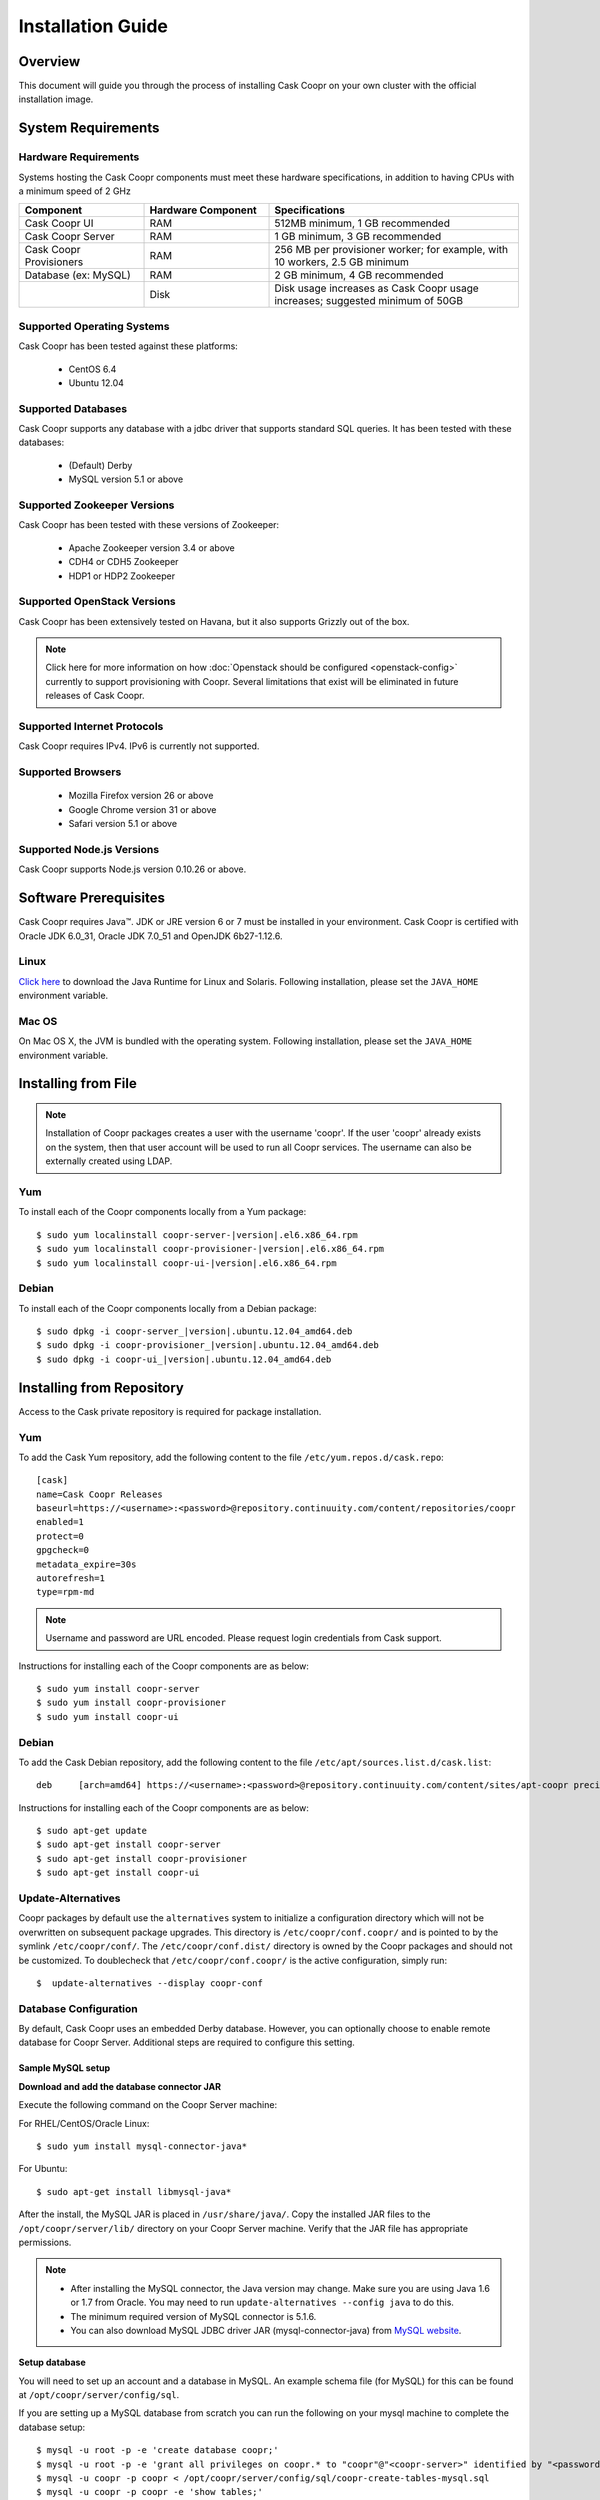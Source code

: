 ..
   Copyright © 2012-2014 Cask Data, Inc.

   Licensed under the Apache License, Version 2.0 (the "License");
   you may not use this file except in compliance with the License.
   You may obtain a copy of the License at
 
       http://www.apache.org/licenses/LICENSE-2.0

   Unless required by applicable law or agreed to in writing, software
   distributed under the License is distributed on an "AS IS" BASIS,
   WITHOUT WARRANTIES OR CONDITIONS OF ANY KIND, either express or implied.
   See the License for the specific language governing permissions and
   limitations under the License.

.. _guide_installation_toplevel:

.. index::
   single: Installation Guide

==================
Installation Guide
==================


Overview
========

This document will guide you through the process of installing Cask Coopr
on your own cluster with the official installation image.

System Requirements
===================

.. _minimum-hardware:

Hardware Requirements
---------------------
Systems hosting the Cask Coopr components must meet these hardware specifications, in addition to having CPUs
with a minimum speed of 2 GHz

.. list-table::
   :widths: 25 25 50
   :header-rows: 1

   * - Component
     - Hardware Component
     - Specifications
   * - Cask Coopr UI
     - RAM
     - 512MB minimum, 1 GB recommended
   * - Cask Coopr Server 
     - RAM
     - 1 GB minimum, 3 GB recommended
   * - Cask Coopr Provisioners
     - RAM
     - 256 MB per provisioner worker; for example, with 10 workers, 2.5 GB minimum
   * - Database (ex: MySQL)
     - RAM
     - 2 GB minimum, 4 GB recommended
   * - 
     - Disk
     - Disk usage increases as Cask Coopr usage increases; suggested minimum of 50GB

.. _system-requirements:

Supported Operating Systems
---------------------------

Cask Coopr has been tested against these platforms:

 * CentOS 6.4
 * Ubuntu 12.04

Supported Databases
-------------------

Cask Coopr supports any database with a jdbc driver that supports standard SQL queries. It has been tested with these databases:

 * (Default) Derby
 * MySQL version 5.1 or above

Supported Zookeeper Versions
----------------------------

Cask Coopr has been tested with these versions of Zookeeper:

 * Apache Zookeeper version 3.4 or above
 * CDH4 or CDH5 Zookeeper
 * HDP1 or HDP2 Zookeeper

Supported OpenStack Versions
----------------------------
Cask Coopr has been extensively tested on Havana, but it also supports Grizzly out of the box.

.. note:: Click here for more information on how :doc:`Openstack should be configured <openstack-config>` currently to support provisioning with Coopr. Several limitations that exist will be eliminated in future releases of Cask Coopr.

Supported Internet Protocols
----------------------------
Cask Coopr requires IPv4. IPv6 is currently not supported.

Supported Browsers
------------------
 * Mozilla Firefox version 26 or above
 * Google Chrome version 31 or above
 * Safari version 5.1 or above

Supported Node.js Versions
----------------------------
Cask Coopr supports Node.js version 0.10.26 or above.

.. _prerequisites:

Software Prerequisites
======================

Cask Coopr requires Java™. JDK or JRE version 6 or 7 must be installed in your environment. Cask Coopr is certified with Oracle JDK 6.0_31, Oracle JDK 7.0_51 and OpenJDK 6b27-1.12.6.

Linux
-----
`Click here <http://www.java.com/en/download/manual.jsp>`_ to download the Java Runtime for Linux and Solaris. Following installation, please set the ``JAVA_HOME`` environment variable.

Mac OS
------
On Mac OS X, the JVM is bundled with the operating system. Following installation, please set the ``JAVA_HOME`` environment variable.

.. _installation-file:

Installing from File
====================

.. note:: Installation of Coopr packages creates a user with the username 'coopr'. If the user 'coopr' already exists on the system, then that user account will be used to run all Coopr services. The username can also be externally created using LDAP.

Yum
---
To install each of the Coopr components locally from a Yum package:

.. parsed-literal::
  $ sudo yum localinstall coopr-server-\ |version|\ .el6.x86_64.rpm
  $ sudo yum localinstall coopr-provisioner-\ |version|\ .el6.x86_64.rpm
  $ sudo yum localinstall coopr-ui-\ |version|\ .el6.x86_64.rpm


Debian
------
To install each of the Coopr components locally from a Debian package:

.. parsed-literal::
  $ sudo dpkg -i coopr-server\_\ |version|\ .ubuntu.12.04_amd64.deb
  $ sudo dpkg -i coopr-provisioner\_\ |version|\ .ubuntu.12.04_amd64.deb
  $ sudo dpkg -i coopr-ui\_\ |version|\ .ubuntu.12.04_amd64.deb

.. _installation-repository:

Installing from Repository
==========================

Access to the Cask private repository is required for package installation.

Yum
---
To add the Cask Yum repository, add the following content to the file ``/etc/yum.repos.d/cask.repo``:
::

  [cask]
  name=Cask Coopr Releases
  baseurl=https://<username>:<password>@repository.continuuity.com/content/repositories/coopr
  enabled=1
  protect=0
  gpgcheck=0
  metadata_expire=30s
  autorefresh=1
  type=rpm-md

.. note:: Username and password are URL encoded. Please request login credentials from Cask support.

Instructions for installing each of the Coopr components are as below:
::

  $ sudo yum install coopr-server
  $ sudo yum install coopr-provisioner
  $ sudo yum install coopr-ui

Debian
------
To add the Cask Debian repository, add the following content to the file ``/etc/apt/sources.list.d/cask.list``:
::

  deb     [arch=amd64] https://<username>:<password>@repository.continuuity.com/content/sites/apt-coopr precise release

Instructions for installing each of the Coopr components are as below:
::

  $ sudo apt-get update
  $ sudo apt-get install coopr-server
  $ sudo apt-get install coopr-provisioner
  $ sudo apt-get install coopr-ui

Update-Alternatives
-------------------
Coopr packages by default use the ``alternatives`` system to initialize a configuration directory which will not be overwritten on subsequent package upgrades.  This directory is ``/etc/coopr/conf.coopr/`` and is pointed to by the symlink ``/etc/coopr/conf/``.  The ``/etc/coopr/conf.dist/`` directory is owned by the Coopr packages and should not be customized.  To doublecheck that ``/etc/coopr/conf.coopr/`` is the active configuration, simply run:
::

  $  update-alternatives --display coopr-conf

Database Configuration
----------------------
By default, Cask Coopr uses an embedded Derby database. However, you can optionally choose to enable remote database for Coopr Server.
Additional steps are required to configure this setting.

Sample MySQL setup
^^^^^^^^^^^^^^^^^^
**Download and add the database connector JAR**

Execute the following command on the Coopr Server machine:

For RHEL/CentOS/Oracle Linux:
::

  $ sudo yum install mysql-connector-java*

For Ubuntu:
::

  $ sudo apt-get install libmysql-java*

After the install, the MySQL JAR is placed in ``/usr/share/java/``. Copy the installed JAR files to the
``/opt/coopr/server/lib/`` directory on your Coopr Server machine. Verify that the JAR file has appropriate permissions.

.. note::
  * After installing the MySQL connector, the Java version may change.  Make sure you are using Java 1.6 or 1.7 from Oracle.  You may need to run ``update-alternatives --config java`` to do this.
  * The minimum required version of MySQL connector is 5.1.6.
  * You can also download MySQL JDBC driver JAR (mysql-connector-java) from `MySQL website <http://dev.mysql.com/downloads/connector/j>`_.

**Setup database**

You will need to set up an account and a database in MySQL. An example schema file (for MySQL) for this can be found at
``/opt/coopr/server/config/sql``.

If you are setting up a MySQL database from scratch you can run the following on your mysql machine to complete the database setup:

.. parsed-literal::
  $ mysql -u root -p -e 'create database coopr;'
  $ mysql -u root -p -e 'grant all privileges on coopr.* to "coopr"@"<coopr-server>" identified by "<password>";'
  $ mysql -u coopr -p coopr < /opt/coopr/server/config/sql/coopr-create-tables-mysql.sql
  $ mysql -u coopr -p coopr -e 'show tables;'
  +------------------+
  | Tables_in_coopr   |
  +------------------+
  | automatorTypes   |
  | clusterTemplates |
  | clusters         |
  | hardwareTypes    |
  | imageTypes       |
  | jobs             |
  | nodes            |
  | providerTypes    |
  | providers        |
  | services         |
  | tasks            |
  +------------------+

where coopr.sql is the example schema file at ``/opt/coopr/server/config/sql``, and where passwords are replaced and entered as needed.

Coopr Server Configuration
--------------------------

Coopr Server settings can be changed under the ``/etc/coopr/conf/coopr-site.xml`` configuration file. For a list of
available configurations, see the :doc:`Server Configuration </guide/superadmin/server-config>` page.


.. _setting-environmental-variables:

Setting Environmental Variables
===============================

Several environmental variables can be set in Coopr Provisioner and Coopr UI.

Coopr Server
------------
The Server environmental variables can be set at ``/etc/default/coopr-server``. The configurable variables are as below:

.. list-table::
   :header-rows: 1

   * - Variable
     - Default
     - Description
   * - ``COOPR_LOG_DIR``
     - /var/log/coopr
     - Path for the log directory
   * - ``COOPR_JMX_OPTS``
     -
     - JMX options for monitoring the Coopr Server
   * - ``COOPR_GC_OPTS``
     -
     - java garbage collection options to use when running the Coopr Server
   * - ``COOPR_JAVA_OPTS``
     - -XX:+UseConcMarkSweepGC -XX:+UseParNewGC
     - java options to use when running the Coopr Server

Coopr Provisioner
-----------------
The Provisioner environmental variables can be set at ``/etc/default/coopr-provisioner``. The configurable variables are as below:

.. list-table::
   :header-rows: 1

   * - Variable
     - Default
     - Description
   * - ``COOPR_NUM_WORKERS``
     - 5
     - The number of provisioner workers spawned
   * - ``COOPR_LOG_DIR``
     - /var/log/coopr
     - Path for the log directory
   * - ``COOPR_SERVER_URI``
     - http://localhost:55054
     - The URI for Coopr Server
   * - ``COOPR_LOG_LEVEL``
     - info
     - Logging level


Coopr UI
--------
The UI environmental variables can be set at ``/etc/default/coopr-ui``. The configurable variables are as below:

.. list-table::
   :header-rows: 1

   * - Variable
     - Default
     - Description
   * - ``COOPR_LOG_DIR``
     - /var/log/coopr
     - Path for the log directory
   * - ``COOPR_SERVER_URI``
     - http://localhost:55054
     - The URI for Coopr Server
   * - ``COOPR_UI_PORT``
     - 8100
     - The port number that hosts the UI

.. _starting_stopping:

Starting and Stopping Coopr Services
====================================
By default, Cask Coopr's installation RPMs and PKGs do not configure auto start of the services in the ``init.d``. We leave
that privilege to the administrator. For each Coopr component and its related service (such as the Server, Provisioner, and UI),
there is a launch script, which you may use to execute a desired operation. For example, to start, stop, or check status
for a Coopr Provisioner, you can use:
::

  $ sudo /etc/init.d/coopr-server start|stop
  $ sudo /etc/init.d/coopr-provisioner start|stop|status
  $ sudo /etc/init.d/coopr-ui start|stop

.. _loading_defaults:

Loading Default Templates
=========================

Coopr provides a set of useful default templates that covers most supported use cases. For new users and administrators of Cask Coopr, we
recommend installing these defaults as a starting point for template definition. These defaults are required for running
the example in the :doc:`Quick Start Guide </guide/quickstart/index>`. To load these templates, run:
::

  $ export COOPR_SERVER_URI=http://<coopr-server>:<coopr-port>
  $ /opt/coopr/server/config/defaults/load-defaults.sh

.. note::
    Setting the ``COOPR_SERVER_URI`` environment variable is only required if you have configured the Coopr Server to
    bind to an address other than localhost.

.. _logs:

Log Management
==============

Location
--------
By default, Coopr logs are located at ``/var/log/coopr``.  This can be changed by editing the corresponding ``/etc/default/coopr-server``,
``/etc/default/coopr-ui``, or ``/etc/default/coopr-provisioner`` file.

Options
-------
Log options for the server, such as log level, can be changed by editing the ``/etc/coopr/conf/logback.xml`` file.  Log level for
the provisioner can be changed by editing the ``/etc/default/coopr-provisioner`` file.

Rotation
--------
Cask Coopr depends on the external Linux utility logrotate to rotate its logs. Cask Coopr
packages contain logrotate configurations in ``/etc/logrotate.d`` but it does not perform the rotations itself.
Please ensure logrotate is enabled on your Coopr hosts.

.. _common-issues:

Common Installation Issues
==========================

* A common issue is installing Cask Coopr on machines that have Open JDK installed rather than Oracle JDK.

* If you see JDBC exceptions in the Coopr Server log like:
  ::

    Caused by: java.lang.AbstractMethodError: com.mysql.jdbc.PreparedStatement.setBlob(ILjava/io/InputStream;)

  it means your JDBC connector version is too old.  Upgrade to a newer version to solve the problem.

* If you are running your mysql server on the same machine as the Coopr Server and are seeing connection issues in the Coopr Server logs, you may need to explicitly grant access to "coopr"@"localhost" instead of relying on the wildcard. 
